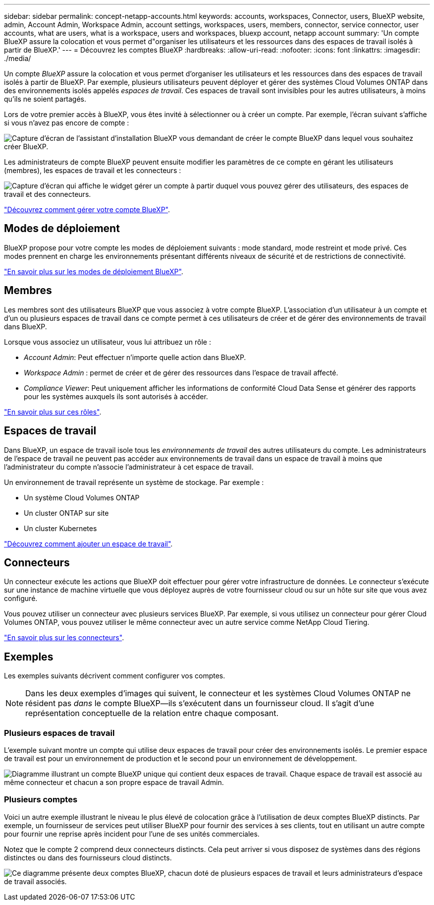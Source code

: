 ---
sidebar: sidebar 
permalink: concept-netapp-accounts.html 
keywords: accounts, workspaces, Connector, users, BlueXP website, admin, Account Admin, Workspace Admin, account settings, workspaces, users, members, connector, service connector, user accounts, what are users, what is a workspace, users and workspaces, bluexp account, netapp account 
summary: 'Un compte BlueXP assure la colocation et vous permet d"organiser les utilisateurs et les ressources dans des espaces de travail isolés à partir de BlueXP.' 
---
= Découvrez les comptes BlueXP
:hardbreaks:
:allow-uri-read: 
:nofooter: 
:icons: font
:linkattrs: 
:imagesdir: ./media/


[role="lead"]
Un compte _BlueXP_ assure la colocation et vous permet d'organiser les utilisateurs et les ressources dans des espaces de travail isolés à partir de BlueXP. Par exemple, plusieurs utilisateurs peuvent déployer et gérer des systèmes Cloud Volumes ONTAP dans des environnements isolés appelés _espaces de travail_. Ces espaces de travail sont invisibles pour les autres utilisateurs, à moins qu'ils ne soient partagés.

Lors de votre premier accès à BlueXP, vous êtes invité à sélectionner ou à créer un compte. Par exemple, l'écran suivant s'affiche si vous n'avez pas encore de compte :

image:screenshot-account-selection.png["Capture d'écran de l'assistant d'installation BlueXP vous demandant de créer le compte BlueXP dans lequel vous souhaitez créer BlueXP."]

Les administrateurs de compte BlueXP peuvent ensuite modifier les paramètres de ce compte en gérant les utilisateurs (membres), les espaces de travail et les connecteurs :

image:screenshot-account-settings.png["Capture d'écran qui affiche le widget gérer un compte à partir duquel vous pouvez gérer des utilisateurs, des espaces de travail et des connecteurs."]

link:task-managing-netapp-accounts.html["Découvrez comment gérer votre compte BlueXP"].



== Modes de déploiement

BlueXP propose pour votre compte les modes de déploiement suivants : mode standard, mode restreint et mode privé. Ces modes prennent en charge les environnements présentant différents niveaux de sécurité et de restrictions de connectivité.

link:concept-modes.html["En savoir plus sur les modes de déploiement BlueXP"].



== Membres

Les membres sont des utilisateurs BlueXP que vous associez à votre compte BlueXP. L'association d'un utilisateur à un compte et d'un ou plusieurs espaces de travail dans ce compte permet à ces utilisateurs de créer et de gérer des environnements de travail dans BlueXP.

Lorsque vous associez un utilisateur, vous lui attribuez un rôle :

* _Account Admin_: Peut effectuer n'importe quelle action dans BlueXP.
* _Workspace Admin_ : permet de créer et de gérer des ressources dans l'espace de travail affecté.
* _Compliance Viewer_: Peut uniquement afficher les informations de conformité Cloud Data Sense et générer des rapports pour les systèmes auxquels ils sont autorisés à accéder.


link:reference-user-roles.html["En savoir plus sur ces rôles"].



== Espaces de travail

Dans BlueXP, un espace de travail isole tous les _environnements de travail_ des autres utilisateurs du compte. Les administrateurs de l'espace de travail ne peuvent pas accéder aux environnements de travail dans un espace de travail à moins que l'administrateur du compte n'associe l'administrateur à cet espace de travail.

Un environnement de travail représente un système de stockage. Par exemple :

* Un système Cloud Volumes ONTAP
* Un cluster ONTAP sur site
* Un cluster Kubernetes


link:task-setting-up-netapp-accounts.html["Découvrez comment ajouter un espace de travail"].



== Connecteurs

Un connecteur exécute les actions que BlueXP doit effectuer pour gérer votre infrastructure de données. Le connecteur s'exécute sur une instance de machine virtuelle que vous déployez auprès de votre fournisseur cloud ou sur un hôte sur site que vous avez configuré.

Vous pouvez utiliser un connecteur avec plusieurs services BlueXP. Par exemple, si vous utilisez un connecteur pour gérer Cloud Volumes ONTAP, vous pouvez utiliser le même connecteur avec un autre service comme NetApp Cloud Tiering.

link:concept-connectors.html["En savoir plus sur les connecteurs"].



== Exemples

Les exemples suivants décrivent comment configurer vos comptes.


NOTE: Dans les deux exemples d'images qui suivent, le connecteur et les systèmes Cloud Volumes ONTAP ne résident pas _dans_ le compte BlueXP--ils s'exécutent dans un fournisseur cloud. Il s'agit d'une représentation conceptuelle de la relation entre chaque composant.



=== Plusieurs espaces de travail

L'exemple suivant montre un compte qui utilise deux espaces de travail pour créer des environnements isolés. Le premier espace de travail est pour un environnement de production et le second pour un environnement de développement.

image:diagram_cloud_central_accounts_one.png["Diagramme illustrant un compte BlueXP unique qui contient deux espaces de travail. Chaque espace de travail est associé au même connecteur et chacun a son propre espace de travail Admin."]



=== Plusieurs comptes

Voici un autre exemple illustrant le niveau le plus élevé de colocation grâce à l'utilisation de deux comptes BlueXP distincts. Par exemple, un fournisseur de services peut utiliser BlueXP pour fournir des services à ses clients, tout en utilisant un autre compte pour fournir une reprise après incident pour l'une de ses unités commerciales.

Notez que le compte 2 comprend deux connecteurs distincts. Cela peut arriver si vous disposez de systèmes dans des régions distinctes ou dans des fournisseurs cloud distincts.

image:diagram_cloud_central_accounts_two.png["Ce diagramme présente deux comptes BlueXP, chacun doté de plusieurs espaces de travail et leurs administrateurs d'espace de travail associés."]
